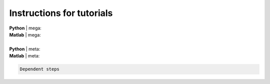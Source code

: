.. _tut_instruc:

.. title:: How to get started? 🧭

Instructions for tutorials
======================================


| **Python** | mega:
| **Matlab** | mega:

|

| **Python** | meta:
| **Matlab** | meta:


.. code-block:: text

        Dependent steps